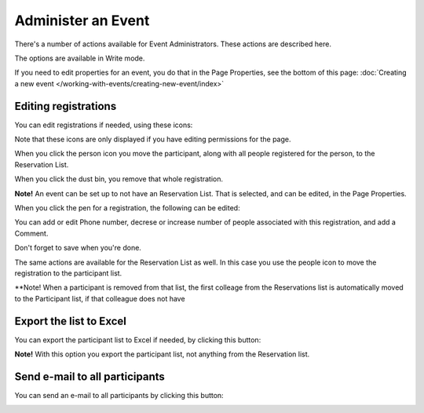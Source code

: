 Administer an Event
=======================

There's a number of actions available for Event Administrators. These actions are described here.

The options are available in Write mode.

If you need to edit properties for an event, you do that in the Page Properties, see the bottom of this page: :doc:`Creating a new event </working-with-events/creating-new-event/index>`

Editing registrations
***********************
You can edit registrations if needed, using these icons:

.. image:: editing-icons.png

Note that these icons are only displayed if you have editing permissions for the page.

When you click the person icon you move the participant, along with all people registered for the person, to the Reservation List.

When you click the dust bin, you remove that whole registration.

**Note!** An event can be set up to not have an Reservation List. That is selected, and can be edited, in the Page Properties.

When you click the pen for a registration, the following can be edited:

.. image:: editing-icons-edit.png

You can add or edit Phone number, decrese or increase number of people associated with this registration, and add a Comment.

Don't forget to save when you're done.

The same actions are available for the Reservation List as well. In this case you use the people icon to move the registration to the participant list.

**Note! When a participant is removed from that list, the first colleage from the Reservations list is automatically moved to the Participant list, if that colleague does not have 

Export the list to Excel
**************************
You can export the participant list to Excel if needed, by clicking this button:

.. image:: editing-excel-button.png

**Note!** With this option you export the participant list, not anything from the Reservation list.

Send e-mail to all participants
********************************
You can send an e-mail to all participants by clicking this button:

.. image:: event-editing-email-button.png





